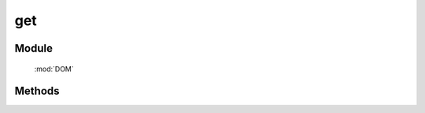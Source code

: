 ﻿.. currentmodule:: DOM

get
=================================

Module
-----------------------------------------------

  :mod:`DOM`


Methods
-----------------------------------------------

.. function:: get

    | HTMLElement **get** (selector [,context=document] )
    | 获取符合选择器的第一个元素。相当于调用 :func:`query(selector,context)[0] <DOM.query>`

.. function:: KISSY.get

    | HTMLElement **KISSY.get** (selector [,context=document] )

    :func:`DOM.get` 的快捷方式